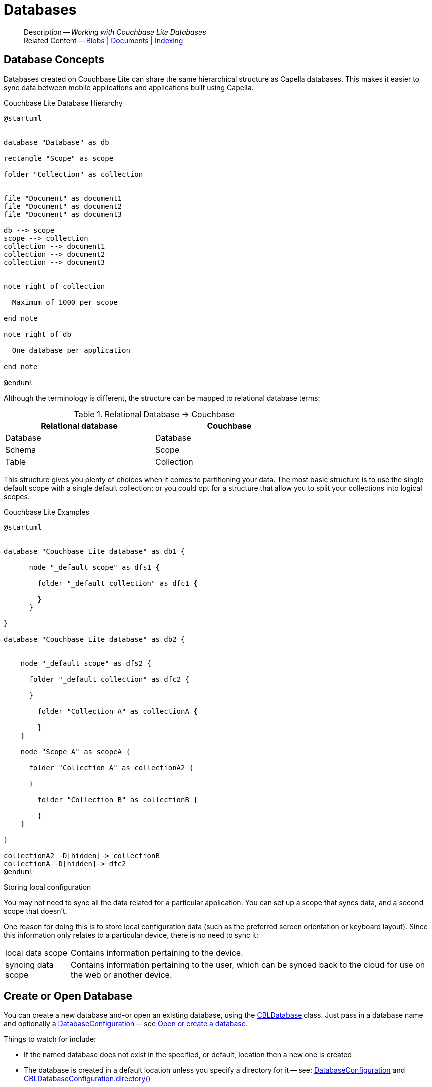 :docname: database
:page-module: c
:page-relative-src-path: database.adoc
:page-origin-url: https://github.com/couchbase/docs-couchbase-lite.git
:page-origin-start-path:
:page-origin-refname: antora-assembler-simplification
:page-origin-reftype: branch
:page-origin-refhash: (worktree)
[#c:database:::]
= Databases
:page-aliases: clang:database.adoc
:page-role:
:description: Working with Couchbase Lite Databases


[abstract]
--
Description -- _{description}_ +
Related Content -- xref:c:blob.adoc[Blobs] | xref:c:document.adoc[Documents] | xref:c:indexing.adoc[Indexing]
--


[discrete#c:database:::database-concepts]
== Database Concepts

Databases created on Couchbase Lite can share the same hierarchical structure as Capella databases.
This makes it easier to sync data between mobile applications and applications built using Capella.

.Couchbase Lite Database Hierarchy
[plantuml]
----
@startuml


database "Database" as db

rectangle "Scope" as scope

folder "Collection" as collection


file "Document" as document1
file "Document" as document2
file "Document" as document3

db --> scope
scope --> collection
collection --> document1
collection --> document2
collection --> document3


note right of collection

  Maximum of 1000 per scope

end note

note right of db

  One database per application

end note

@enduml
----

Although the terminology is different, the structure can be mapped to relational database terms:


.Relational Database -> Couchbase
[width=70%,grid=none]
|===
|Relational database |Couchbase

|Database
|Database

|Schema
|Scope

|Table
|Collection
|===

This structure gives you plenty of choices when it comes to partitioning your data.
The most basic structure is to use the single default scope with a single default collection; or you could opt for a structure that allow you to split your collections into logical scopes.

[#cbl-database-structure]
.Couchbase Lite Examples

[plantuml]
----
@startuml


database "Couchbase Lite database" as db1 {

      node "_default scope" as dfs1 {

        folder "_default collection" as dfc1 {

        }
      }

}

database "Couchbase Lite database" as db2 {


    node "_default scope" as dfs2 {

      folder "_default collection" as dfc2 {

      }

        folder "Collection A" as collectionA {

        }
    }

    node "Scope A" as scopeA {

      folder "Collection A" as collectionA2 {

      }

        folder "Collection B" as collectionB {

        }
    }

}

collectionA2 -D[hidden]-> collectionB
collectionA -D[hidden]-> dfc2
@enduml
----


.Storing local configuration
****
You may not need to sync all the data related for a particular application. You can set up a scope that syncs data, and a second scope that doesn't.

One reason for doing this is to store local configuration data (such as the preferred screen orientation or keyboard layout). Since this information only relates to a particular device, there is no need to sync it:

[horizontal]
local data scope:: Contains information pertaining to the device.

syncing data scope:: Contains information pertaining to the user, which can be synced back to the cloud for use on the web or another device.

****


[discrete#c:database:::open-db]
== Create or Open Database


You can create a new database and-or open an existing database, using the https://docs.couchbase.com/mobile/{major}.{minor}.{maintenance-c}{empty}/couchbase-lite-c/C/html/group__database.html[CBLDatabase] class.
Just pass in a database name and optionally a https://docs.couchbase.com/mobile/{major}.{minor}.{maintenance-c}{empty}/couchbase-lite-c/C/html/struct_c_b_l_database_configuration.html[DatabaseConfiguration] -- see <<c:database:::ex-dbopen>>.

Things to watch for include:

* If the named database does not exist in the specified, or default, location then a new one is created
* The database is created in a default location unless you  specify a directory for it -- see: https://docs.couchbase.com/mobile/{major}.{minor}.{maintenance-c}{empty}/couchbase-lite-c/C/html/struct_c_b_l_database_configuration.html[DatabaseConfiguration] and https://docs.couchbase.com/mobile/{major}.{minor}.{maintenance-c}{empty}/couchbase-lite-c/C/html/struct_c_b_l_database_configuration.html#a844a5e7d02dd4ceb072dff39c7e88591[CBLDatabaseConfiguration.directory()]
+
--

Typically, the default location for C is
the application sandbox
or current working directory
.

See also <<c:database:::lbl-find-db-loc>>.
--

[#ex-dbopen]
.Open or create a database


[#c:database:::ex-dbopen]
====


// Show Main Snippet
// include::c:example$code_snippets/main.cpp[tags="new-database", indent=0]
[source, c]
----
// NOTE: No error handling, for brevity (see getting started)

CBLError err;
CBLDatabase* db = CBLDatabase_Open(FLSTR("my-database"), NULL, &err);
----


====


[discrete#c:database:::close-database]
== Close Database

You are advised to incorporate the closing of all open databases into your application workflow.

To close a database, use https://docs.couchbase.com/mobile/{major}.{minor}.{maintenance-c}{empty}/couchbase-lite-c/C/html/group__database.html#ga4d448b2d6809d6f9633d810d3ac6dcfa[CBLDatabase_Close()] -- see: <<c:database:::ex-dbclose>>.
This also closes
active replications, listeners and-or live queries connected to the database.

NOTE: Closing a database soon after starting a replication involving it can cause an exception as the asynchronous `replicator (start)` may not yet be `connected`.


.Close a Database
[#ex-dbclose]


[#c:database:::ex-dbclose]
====


// Show Main Snippet
// include::c:example$code_snippets/main.cpp[tags="close-database", indent=0]
[source, c]
----
// NOTE: No error handling, for brevity (see getting started)

CBLError err;
CBLDatabase_Close(db, &err);
----


====


[discrete#c:database:::database-full-sync]
== Database Full Sync

Database Full Sync will prevent the loss of transactional data due to an unexpected system crash or loss of power.
This feature is not enabled by default and must be manually set in your database configuration.


CAUTION: Database Full Sync is a safe method to prevent data loss but will incur a significant degredation of performance.

.Enable Database Full Sync
[#ex-dbfullsync]


[#c:database:::ex-dbfullsync]
====


// Show Main Snippet
// include::c:example$code_snippets/main.cpp[tags="database-fullsync", indent=0]
[source, c]
----
// this enables full sync
config.fullSync = true;
----


====


NOTE: It is not possible to change the configuration of a Database after instantiating the Database with the configuration by updating its `DatabaseConfiguration` property.

[discrete#c:database:::database-encryption]
== Database Encryption


IMPORTANT: This is an https://www.couchbase.com/products/editions[Enterprise Edition] feature.


_Couchbase Lite on C_ includes the ability to encrypt Couchbase Lite databases.
This allows mobile applications to secure the data at rest, when it is being stored on the device.
The algorithm used to encrypt the database is 256-bit AES.

[discrete#c:database:::enabling]
=== Enabling
To enable encryption, use https://docs.couchbase.com/mobile/{major}.{minor}.{maintenance-c}{empty}/couchbase-lite-c/C/html/struct_c_b_l_database_configuration.html#aaab04fb9d092ff02693eea611efefc55[CBLDatabaseConfiguration.encryptionKey()] to set the encryption key of your choice.
Provide this encryption key every time the database is opened -- see <<c:database:::ex-sdb-encrypt>>.

.Configure Database Encryption
[#ex-sdb-encrypt]


[#c:database:::ex-sdb-encrypt]
====


// Show Main Snippet
// include::c:example$code_snippets/main.cpp[tags="database-encryption", indent=0]
[source, c]
----
// NOTE: No error handling, for brevity (see getting started)

CBLDatabaseConfiguration config = CBLDatabaseConfiguration_Default();

// This returns a boolean, so check it in production code
CBLEncryptionKey_FromPassword(&config.encryptionKey, FLSTR("password"));

CBLError err;
CBLDatabase* db = CBLDatabase_Open(FLSTR("seekrit"), &config, &err);

// Change the encryption key (or add encryption if the DB is unencrypted)
CBLEncryptionKey betterKey;
CBLEncryptionKey_FromPassword(&betterKey, FLSTR("betterpassw0rd"));
CBLDatabase_ChangeEncryptionKey(db, &betterKey, &err);

// Remove encryption
CBLDatabase_ChangeEncryptionKey(db, NULL, &err);
----


====


[discrete#c:database:::persisting]
=== Persisting
Couchbase Lite does not persist the key.
It is the application's responsibility to manage the key and store it in a platform-specific secure store such Android's
https://developer.android.com/training/articles/keystore[Keystore].

[discrete#c:database:::opening]
=== Opening
An encrypted database can only be opened with the same platform that was used to encrypt it in the first place.
So a database encrypted using the C SDK, and then exported, is readable only by the C SDK.

[discrete#c:database:::changing]
=== Changing
To change an existing encryption key, open the database using its existing encryption-key and use https://docs.couchbase.com/mobile/{major}.{minor}.{maintenance-c}{empty}/couchbase-lite-c/C/html/group__database.html#ga76a603bc678ceae18c9610b8a8274a09[CBLDatabase_ChangeEncryptionKey()]
to set the required new encryption-key value.


[discrete#c:database:::removing]
=== Removing
To remove encryption, open the database using its existing encryption-key and use
https://docs.couchbase.com/mobile/{major}.{minor}.{maintenance-c}{empty}/couchbase-lite-c/C/html/group__database.html#ga76a603bc678ceae18c9610b8a8274a09[CBLDatabase_ChangeEncryptionKey()]
with a null value as the encryption key.

[discrete#c:database:::upgrading]
=== Upgrading
To upgrade an encrypted database see: xref:c:dep-upgrade.adoc#lbl-db-upgrades[Upgrade 1.x databases]


[discrete#c:database:::lbl-find-db-loc]
== Finding a Database File


When the application is running on the iOS simulator, you can locate the application's sandbox directory using the https://simpholders.com/3/[SimPholders] utility.


[discrete#c:database:::lbl-db-util]
== Database Maintenance

From time to time it may be necessary to perform certain maintenance activities on your database, for example to
compact the database file, removing unused documents and blobs no longer referenced by any documents.

Couchbase Lite's API provides the https://docs.couchbase.com/mobile/{major}.{minor}.{maintenance-c}{empty}/couchbase-lite-c/C/html/group__database.html#gaa4b06dcb7427cafeabde8486f5f03f10[CBLDatabase_PerformMaintenance()] method.
The available maintenance operations, including `compact` are as shown in the enum https://docs.couchbase.com/mobile/{major}.{minor}.{maintenance-c}{empty}/couchbase-lite-c/C/html/group__database.html#gaace029f966f053946a52f837c285f156[CBLMaintenanceType] to accomplish this.

This is a resource intensive operation and is not performed automatically.
It should be run on-demand using the API.
If in doubt, consult Couchbase support.


[discrete#c:database:::cli-tool]
== Command Line Tool

// tag::cli-tool[]
`cblite` is a command-line tool for inspecting and querying Couchbase Lite databases.

You can download and build it from the couchbaselabs https://github.com/couchbaselabs/couchbase-mobile-tools/blob/master/README.cblite.md[GitHub repository].
Note that the `cblite` tool is not supported by the https://www.couchbase.com/support-policy[Couchbase Support Policy].

// end::cli-tool[]


[discrete#c:database:::related-content]
== Related Content
++++
<div class="card-row three-column-row">
++++

[.column]
=== {empty}
.How to . . .
* xref:c:gs-prereqs.adoc[Prerequisites]
* xref:c:gs-install.adoc[Install]
* xref:c:gs-build.adoc[Build and Run]


.

[discrete.colum#c:database:::-2n]
=== {empty}
.Learn more . . .
* xref:c:database.adoc[Databases]
* xref:c:document.adoc[Documents]
* xref:c:blob.adoc[Blobs]
* xref:c:replication.adoc[Remote Sync Gateway]
* xref:c:conflict.adoc[Handling Data Conflicts]

.


[discrete.colum#c:database:::-3n]
=== {empty}
.Dive Deeper . . .
https://forums.couchbase.com/c/mobile/14[Mobile Forum] |
https://blog.couchbase.com/[Blog] |
https://docs.couchbase.com/tutorials/[Tutorials]

.


++++
</div>
++++


